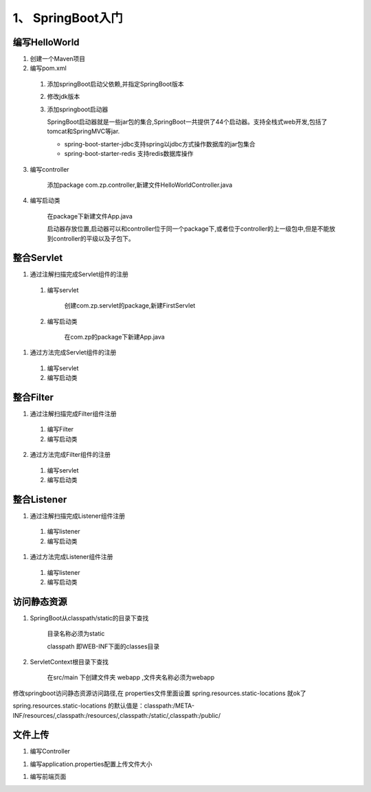 ===============================
1、 SpringBoot入门
===============================

编写HelloWorld
========================

1. 创建一个Maven项目

#. 编写pom.xml

 1. 添加springBoot启动父依赖,并指定SpringBoot版本

    .. code-block:: xml
        :linenos:

        <!--Spring Boot启动父依赖,并指定spingboot版本-->
        <parent>
                <groupId>org.springframework.boot</groupId>
                <artifactId>spring-boot-starter-parent</artifactId>
                <version>2.1.2.RELEASE</version>
                <relativePath/>
        </parent>

 #. 修改jdk版本

    .. code-block:: xml
        :linenos:

        <!--指定jdk版本-->
        <properties>
                <java.version>1.8</java.version>
        </properties>

 #. 添加springboot启动器

    .. code-block:: xml
        :linenos:

        <!--在dependenices中添加springboot的启动器-->
        <dependency>
            <groupId>org.springframework.boot</groupId>
            <artifactId>spring-boot-starter-web</artifactId>
        </dependency>

    SpringBoot启动器就是一些jar包的集合,SpringBoot一共提供了44个启动器。支持全栈式web开发,包括了tomcat和SpringMVC等jar.

    - spring-boot-starter-jdbc支持spring以jdbc方式操作数据库的jar包集合

    - spring-boot-starter-redis 支持redis数据库操作

3. 编写controller
 
    添加package com.zp.controller,新建文件HelloWorldController.java

    .. code-block:: java
        :linenos:

        package com.zp.controll;

        import org.springframework.web.bind.annotation.RequestMapping;
        import org.springframework.web.bind.annotation.RestController;

        import java.util.HashMap;
        import java.util.Map;

        /**
        * RestController和RequestMapping注解来自SpringMVC的注解
        * RestController：提供实现了REST API，可以服务JSON,XML或者其他。这里是以String的形式渲染出结果。
        * RequestMapping：提供路由信息，"/“路径的HTTP Request都会被映射到sayHello方法进行处理。
        */

        @RestController
        public class HelloWorldController {
            @RequestMapping("/")
            public Map<String, Object> sayHello() {
                Map<String, Object> map = new HashMap<>();
                map.put("msg", "HelloWorld");
                return map;

            }
        }

#. 编写启动类

    在package下新建文件App.java

    .. code-block:: java
        :linenos:

        package com.zp;

        import org.springframework.boot.SpringApplication;
        import org.springframework.boot.autoconfigure.SpringBootApplication;

        @SpringBootApplication
        public class App {

            public static void main(String[] args) {
                SpringApplication.run(App.class, args);
            }
        }

    启动器存放位置,启动器可以和controller位于同一个package下,或者位于controller的上一级包中,但是不能放到controller的平级以及子包下。

整合Servlet
========================

1. 通过注解扫描完成Servlet组件的注册

 1. 编写servlet

     创建com.zp.servlet的package,新建FirstServlet

    .. code-block:: java
        :linenos:

        package com.zp.servlet;

        import javax.servlet.ServletException;
        import javax.servlet.annotation.WebServlet;
        import javax.servlet.http.HttpServlet;
        import javax.servlet.http.HttpServletRequest;
        import javax.servlet.http.HttpServletResponse;
        import java.io.IOException;

        /**
        * SpringBoot整合Servlet方式一
        * <servlet>
        *     <servlet-name>FirstServlet</servlet-name>
        *     <servlet-class>com.zp.servlet.FirstServlet</servlet-class>
        * </servlet>
        * <servlet-mapping>
        *     <servlet-name>FirstServlet</servlet-name>
        *     <url-pattern>/first</url-pattern>
        * </servlet-mapping>
        */
        @WebServlet(name= "FirstServlet", urlPatterns = "/first")
        public class FirstServlet extends HttpServlet {
            @Override
            protected void doGet(HttpServletRequest req, HttpServletResponse resp) throws ServletException, IOException {
                super.doGet(req, resp);

            }

        }

 #. 编写启动类

     在com.zp的package下新建App.java 

    .. code-block:: java
        :linenos:

        package com.zp;

        import org.springframework.boot.SpringApplication;
        import org.springframework.boot.autoconfigure.SpringBootApplication;
        import org.springframework.boot.web.servlet.ServletComponentScan;

        /**
        * SpringBoot整合Servlet方式一
        */
        @SpringBootApplication
        @ServletComponentScan //在springBoot启动时回扫描 @WebServlet,并将该类实例化
        public class App {
            public static void main(String[] args) {
                SpringApplication.run(App.class, args);

            }
        }

#. 通过方法完成Servlet组件的注册

 1. 编写servlet

    .. code-block:: java
        :linenos:

        package com.zp.servlet;

        import javax.servlet.ServletException;
        import javax.servlet.http.HttpServlet;
        import javax.servlet.http.HttpServletRequest;
        import javax.servlet.http.HttpServletResponse;
        import java.io.IOException;

        public class SecondServlet extends HttpServlet {
            @Override
            protected void doGet(HttpServletRequest req, HttpServletResponse resp) throws ServletException, IOException {
                System.out.println("SecondServlet................");
                super.doGet(req, resp);
            }
        }


 #. 编写启动类

    .. code-block:: java
        :linenos:
        
        package com.zp;

        import com.zp.servlet.SecondServlet;
        import org.springframework.boot.SpringApplication;
        import org.springframework.boot.autoconfigure.SpringBootApplication;
        import org.springframework.boot.web.servlet.ServletRegistrationBean;
        import org.springframework.context.annotation.Bean;

        /**
        * SpringBoot整合Servlet方式二
        */
        @SpringBootApplication
        public class App2 {
            public static void main(String[] args) {
                SpringApplication.run(App2.class, args);

            }

            @Bean
            public ServletRegistrationBean getServletRegistrationBean() {
                ServletRegistrationBean bean = new ServletRegistrationBean(new SecondServlet());
                bean.addUrlMappings("/second");
                return bean;
            }
        }


整合Filter
==========================

1. 通过注解扫描完成Filter组件注册

 #. 编写Filter

    .. code-block:: java
        :linenos:

        package com.zp.filter;


        import javax.servlet.*;
        import javax.servlet.annotation.WebFilter;
        import java.io.IOException;

        /**
        * SpringBoot整合Filter方式一
        * <filter>
        *     <filter-name>FirstFilter</filter-name>
        *     <filter-class>com.zp.filter.FirstFilter</filter-class>
        * </filter>
        * <filter-mapping>
        *     <filter-name>FirstFilter</filter-name>
        *     <url-pattern>/first</url-pattern>
        * </filter-mapping>
        */
        //@WebFilter(filterName = "FirstFilter", urlPatterns = {"*.do", "*.jsp"})
        @WebFilter(filterName = "FirstFilter", urlPatterns = "/first")
        public class FirstFilter implements Filter {
            @Override
            public void init(FilterConfig filterConfig)
                    throws ServletException {

            }

            @Override
            public void doFilter(ServletRequest servletRequest, ServletResponse servletResponse, FilterChain filterChain)
                    throws IOException, ServletException {
                System.out.println("进入Filter.....................");
                filterChain.doFilter(servletRequest,servletResponse);
                System.out.println("离开Filter......................");
            }

            @Override
            public void destroy() {

            }
        }

 #. 编写启动类

    .. code-block:: java
        :linenos:

        package com.zp;

        import org.springframework.boot.SpringApplication;
        import org.springframework.boot.autoconfigure.SpringBootApplication;
        import org.springframework.boot.web.servlet.ServletComponentScan;

        /**
        * SpringBoot整合Filter方式一
        */
        @SpringBootApplication
        @ServletComponentScan //在springBoot启动时回扫描 @WebServlet,并将该类实例化
        public class App {
            public static void main(String[] args) {
                SpringApplication.run(App.class, args);
            }
        }

2. 通过方法完成Filter组件的注册

 #. 编写servlet

    .. code-block:: java
        :linenos:

        package com.zp.filter;

        import javax.servlet.*;
        import java.io.IOException;

        /**
        * SpringBoot整合Filter方式二
        */
        public class SecondFilter implements Filter {

            @Override
            public void init(FilterConfig filterConfig) throws ServletException {

            }

            @Override
            public void doFilter(ServletRequest servletRequest, ServletResponse servletResponse, FilterChain filterChain)
                    throws IOException, ServletException {
                System.out.println("进入SecondFilter.....................");
                filterChain.doFilter(servletRequest, servletResponse);
                System.out.println("离开SecondFilter......................");
            }

            @Override
            public void destroy() {

            }
        }




 #. 编写启动类

    .. code-block:: java
        :linenos:

        package com.zp;

        import com.zp.filter.SecondFilter;
        import com.zp.servlet.SecondServlet;
        import org.springframework.boot.SpringApplication;
        import org.springframework.boot.autoconfigure.SpringBootApplication;
        import org.springframework.boot.web.servlet.FilterRegistrationBean;
        import org.springframework.boot.web.servlet.ServletComponentScan;
        import org.springframework.boot.web.servlet.ServletRegistrationBean;
        import org.springframework.context.annotation.Bean;

        /**
        * SpringBoot整合Filter方式一
        */
        @SpringBootApplication
        public class App2 {
            public static void main(String[] args) {
                SpringApplication.run(App2.class, args);
            }

            @Bean
            public ServletRegistrationBean getServletRegistrationBean() {
                ServletRegistrationBean bean = new ServletRegistrationBean(new SecondServlet());
                bean.addUrlMappings("/second");
                return bean;
            }

            @Bean
            public FilterRegistrationBean getFilterRegistrationBean() {
                FilterRegistrationBean bean = new FilterRegistrationBean(new SecondFilter());
                bean.addUrlPatterns("/first");
                return bean;
            }
        }


整合Listener
==========================

1. 通过注解扫描完成Listener组件注册

 1. 编写listener

    .. code-block:: java
        :linenos:

        package com.zp.listener;

        import javax.servlet.ServletContextEvent;
        import javax.servlet.ServletContextListener;
        import javax.servlet.annotation.WebListener;

        /**
        * SpringBoot 整合Listener
        * <listener>
        *  <listener-class>com.zp.listener.FirsListener</listener-class>
        * </listener>
        */
        @WebListener
        public class FirstListener implements ServletContextListener {

            public void contextDestroyed(ServletContextEvent sce) {
            }

            public void contextInitialized(ServletContextEvent sce) {
                System.out.println("Listener init...................");
            }

        }
 
 #. 编写启动类

    .. code-block:: java
        :linenos:

        package com.zp;

        import org.springframework.boot.SpringApplication;
        import org.springframework.boot.autoconfigure.SpringBootApplication;
        import org.springframework.boot.web.servlet.ServletComponentScan;

        @SpringBootApplication
        @ServletComponentScan
        public class App {
            public static void main(String[] args) {
                SpringApplication.run(App.class, args);

            }
        }




#. 通过方法完成Listener组件注册

 1. 编写listener

    .. code-block:: java
        :linenos:

        package com.zp.listener;

        import javax.servlet.ServletContextEvent;
        import javax.servlet.ServletContextListener;

        public class SecondListener implements ServletContextListener {
            public void contextDestroyed(ServletContextEvent sce) {
            }

            public void contextInitialized(ServletContextEvent sce) {
                System.out.println("Second Listener init...................");
            }
        }



 #. 编写启动类

    .. code-block:: java
        :linenos:

        package com.zp;

        import com.zp.listener.SecondListener;
        import org.springframework.boot.SpringApplication;
        import org.springframework.boot.autoconfigure.SpringBootApplication;
        import org.springframework.boot.web.servlet.ServletComponentScan;
        import org.springframework.boot.web.servlet.ServletListenerRegistrationBean;
        import org.springframework.context.annotation.Bean;

        @SpringBootApplication
        public class App2 {
            public static void main(String[] args) {
                SpringApplication.run(App2.class, args);

            }

            @Bean
            public ServletListenerRegistrationBean getServletListenerRegisterBean() {
                ServletListenerRegistrationBean<SecondListener> bean =
                        new ServletListenerRegistrationBean<SecondListener>(new SecondListener());
                return bean;
            }
        }

访问静态资源
========================

1. SpringBoot从classpath/static的目录下查找

    目录名称必须为static

    classpath 即WEB-INF下面的classes目录

#. ServletContext根目录下查找

    在src/main 下创建文件夹 webapp ,文件夹名称必须为webapp

修改springboot访问静态资源访问路径,在 properties文件里面设置  spring.resources.static-locations 就ok了

spring.resources.static-locations 的默认值是：classpath:/META-INF/resources/,classpath:/resources/,classpath:/static/,classpath:/public/

.. code-block:: xml
    :linenos:

    server.port=8081
    spring.resources.static-locations=classpath:static/images/


文件上传
========================

1. 编写Controller 

.. code-block:: java
    :linenos:

    package com.zp.controller;

    import org.springframework.web.bind.annotation.RequestMapping;
    import org.springframework.web.bind.annotation.RestController;
    import org.springframework.web.multipart.MultipartFile;

    import java.io.File;
    import java.io.IOException;
    import java.util.HashMap;
    import java.util.Map;

    @RestController// @Controller + @ResponseBody
    public class FileUploadController {
        @RequestMapping("/fileUploadController")
        public Map<String, Object> fileUpload(MultipartFile filename) throws IOException {
            System.out.println(filename.getOriginalFilename());
            filename.transferTo(new File("./" + filename.getOriginalFilename()));
            Map<String, Object> map = new HashMap<>();
            map.put("msg", "ok");
            return map;
        }

    }

#. 编写application.properties配置上传文件大小

.. code-block:: properties
    :linenos:

    # 文件上传大小为200M
    spring.servlet.multipart.max-file-size=200MB
    # 请求大小为200M
    spring.servlet.multipart.max-request-size=200MB

#. 编写前端页面

.. code-block:: html
    :linenos:

    <!DOCTYPE html>
    <html lang="en">
    <head>
        <meta charset="UTF-8">
        <title>文件上传</title>
    </head>
    <body>
    <form action="fileUploadController" method="post" enctype="multipart/form-data">
        上传文件:<input type="file" name="filename"><br>
        <input type="submit">

    </form>
    </body>
    </html>

